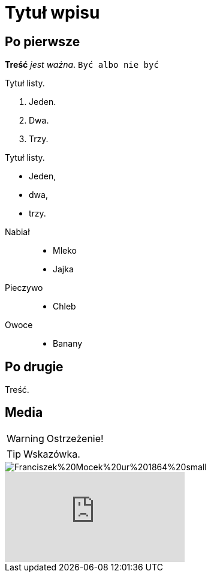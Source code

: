 = Tytuł wpisu
:hp-tags: genealogia, wprowadzenie
:hp-image: Franciszek%20Mocek%20ur%201864%20small.jpg

== Po pierwsze

*Treść* _jest ważna_. `Być albo nie być`

.Tytuł listy.
. Jeden.
. Dwa.
. Trzy.

.Tytuł listy.
* Jeden,
* dwa,
* trzy.

//^

Nabiał::
* Mleko
* Jajka
Pieczywo::
* Chleb
Owoce::
* Banany

== Po drugie

Treść.

== Media

WARNING: Ostrzeżenie!

TIP: Wskazówka.

image::Franciszek%20Mocek%20ur%201864%20small.jpg[]

video::2MW6CrxScLk[youtube]